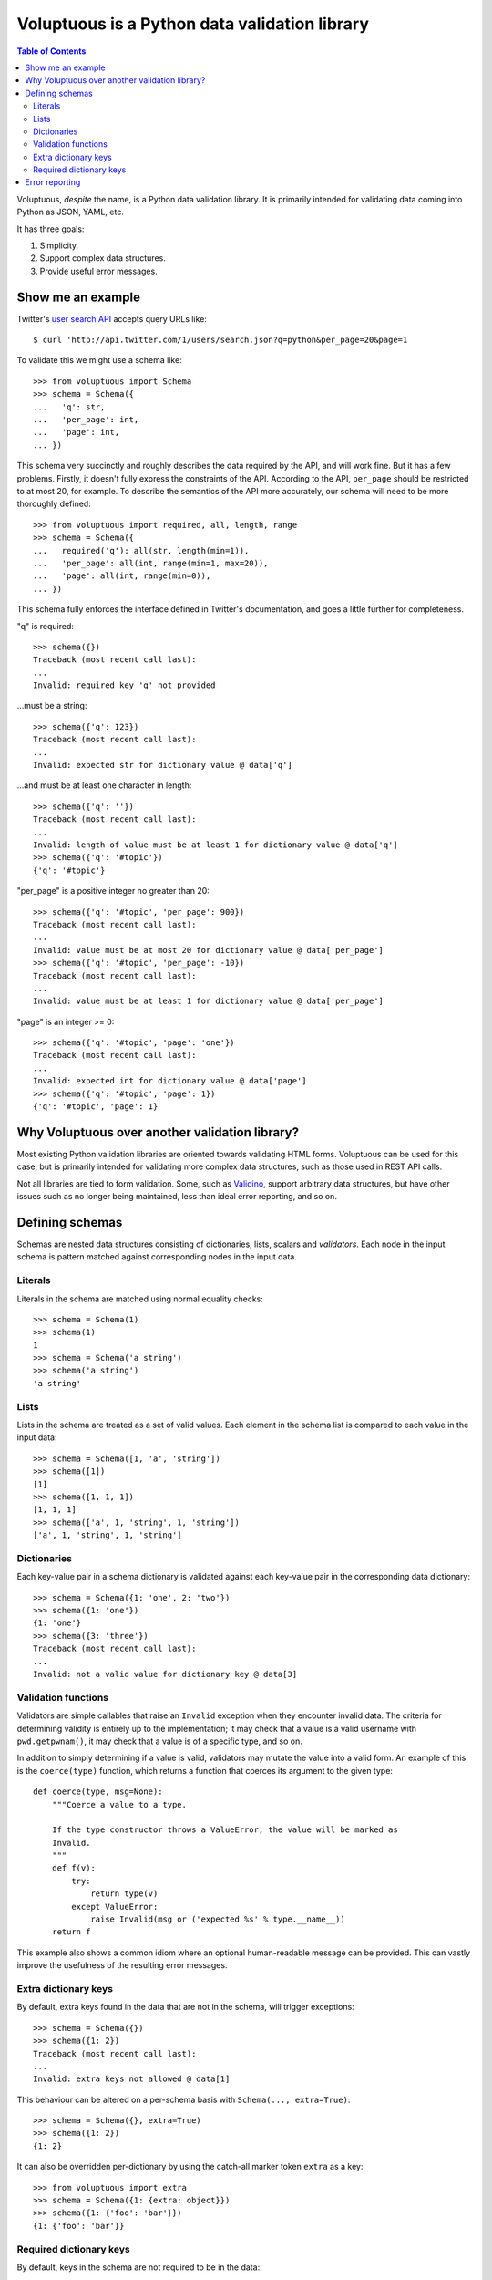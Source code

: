 Voluptuous is a Python data validation library
==============================================

.. contents:: Table of Contents

Voluptuous, *despite* the name, is a Python data validation library. It is
primarily intended for validating data coming into Python as JSON, YAML,
etc.

It has three goals:

1. Simplicity.
2. Support complex data structures.
3. Provide useful error messages.

Show me an example
------------------
Twitter's `user search API
<http://apiwiki.twitter.com/Twitter-REST-API-Method:-users-search>`_ accepts
query URLs like::

  $ curl 'http://api.twitter.com/1/users/search.json?q=python&per_page=20&page=1

To validate this we might use a schema like::

  >>> from voluptuous import Schema
  >>> schema = Schema({
  ...   'q': str,
  ...   'per_page': int,
  ...   'page': int,
  ... })

This schema very succinctly and roughly describes the data required by the API,
and will work fine. But it has a few problems. Firstly, it doesn't fully
express the constraints of the API. According to the API, ``per_page`` should
be restricted to at most 20, for example. To describe the semantics of the API
more accurately, our schema will need to be more thoroughly defined::

  >>> from voluptuous import required, all, length, range
  >>> schema = Schema({
  ...   required('q'): all(str, length(min=1)),
  ...   'per_page': all(int, range(min=1, max=20)),
  ...   'page': all(int, range(min=0)),
  ... })

This schema fully enforces the interface defined in Twitter's documentation,
and goes a little further for completeness.

"q" is required::

  >>> schema({})
  Traceback (most recent call last):
  ...
  Invalid: required key 'q' not provided

...must be a string::

  >>> schema({'q': 123})
  Traceback (most recent call last):
  ...
  Invalid: expected str for dictionary value @ data['q']

...and must be at least one character in length::

  >>> schema({'q': ''})
  Traceback (most recent call last):
  ...
  Invalid: length of value must be at least 1 for dictionary value @ data['q']
  >>> schema({'q': '#topic'})
  {'q': '#topic'}

"per_page" is a positive integer no greater than 20::

  >>> schema({'q': '#topic', 'per_page': 900})
  Traceback (most recent call last):
  ...
  Invalid: value must be at most 20 for dictionary value @ data['per_page']
  >>> schema({'q': '#topic', 'per_page': -10})
  Traceback (most recent call last):
  ...
  Invalid: value must be at least 1 for dictionary value @ data['per_page']

"page" is an integer >= 0::

  >>> schema({'q': '#topic', 'page': 'one'})
  Traceback (most recent call last):
  ...
  Invalid: expected int for dictionary value @ data['page']
  >>> schema({'q': '#topic', 'page': 1})
  {'q': '#topic', 'page': 1}

Why Voluptuous over another validation library?
-----------------------------------------------
Most existing Python validation libraries are oriented towards validating HTML
forms. Voluptuous can be used for this case, but is primarily intended for
validating more complex data structures, such as those used in REST API calls.

Not all libraries are tied to form validation. Some, such as `Validino
<http://code.google.com/p/validino/>`_, support arbitrary data structures, but
have other issues such as no longer being maintained, less than ideal error
reporting, and so on.

Defining schemas
----------------
Schemas are nested data structures consisting of dictionaries, lists,
scalars and *validators*. Each node in the input schema is pattern matched
against corresponding nodes in the input data.

Literals
~~~~~~~~
Literals in the schema are matched using normal equality checks::

  >>> schema = Schema(1)
  >>> schema(1)
  1
  >>> schema = Schema('a string')
  >>> schema('a string')
  'a string'

Lists
~~~~~
Lists in the schema are treated as a set of valid values. Each element in the
schema list is compared to each value in the input data::

  >>> schema = Schema([1, 'a', 'string'])
  >>> schema([1])
  [1]
  >>> schema([1, 1, 1])
  [1, 1, 1]
  >>> schema(['a', 1, 'string', 1, 'string'])
  ['a', 1, 'string', 1, 'string']

Dictionaries
~~~~~~~~~~~~
Each key-value pair in a schema dictionary is validated against each key-value
pair in the corresponding data dictionary::

  >>> schema = Schema({1: 'one', 2: 'two'})
  >>> schema({1: 'one'})
  {1: 'one'}
  >>> schema({3: 'three'})
  Traceback (most recent call last):
  ...
  Invalid: not a valid value for dictionary key @ data[3]

Validation functions
~~~~~~~~~~~~~~~~~~~~

Validators are simple callables that raise an ``Invalid`` exception when they
encounter invalid data. The criteria for determining validity is entirely up to
the implementation; it may check that a value is a valid username with
``pwd.getpwnam()``, it may check that a value is of a specific type, and so on.

In addition to simply determining if a value is valid, validators may mutate
the value into a valid form. An example of this is the ``coerce(type)``
function, which returns a function that coerces its argument to the given
type::

  def coerce(type, msg=None):
      """Coerce a value to a type.

      If the type constructor throws a ValueError, the value will be marked as
      Invalid.
      """
      def f(v):
          try:
              return type(v)
          except ValueError:
              raise Invalid(msg or ('expected %s' % type.__name__))
      return f

This example also shows a common idiom where an optional human-readable
message can be provided. This can vastly improve the usefulness of the
resulting error messages.

.. _extra:

Extra dictionary keys
~~~~~~~~~~~~~~~~~~~~~
By default, extra keys found in the data that are not in the schema, will
trigger exceptions::

  >>> schema = Schema({})
  >>> schema({1: 2})
  Traceback (most recent call last):
  ...
  Invalid: extra keys not allowed @ data[1]

This behaviour can be altered on a per-schema basis with ``Schema(..., extra=True)``::

  >>> schema = Schema({}, extra=True)
  >>> schema({1: 2})
  {1: 2}

It can also be overridden per-dictionary by using the catch-all marker token
``extra`` as a key::

  >>> from voluptuous import extra
  >>> schema = Schema({1: {extra: object}})
  >>> schema({1: {'foo': 'bar'}})
  {1: {'foo': 'bar'}}


Required dictionary keys
~~~~~~~~~~~~~~~~~~~~~~~~
By default, keys in the schema are not required to be in the data::

  >>> schema = Schema({1: 2, 3: 4})
  >>> schema({3: 4})
  {3: 4}

Similarly to the behaviour of extra_... keys, this can be overridden
per-schema::

  >>> schema = Schema({1: 2, 3: 4}, required=True)
  >>> schema({3: 4})
  Traceback (most recent call last):
  ...
  Invalid: required key 1 not provided

And also per-key with the marker token ``required(key)``::

  >>> schema = Schema({required(1): 2, 3: 4})
  >>> schema({3: 4})
  Traceback (most recent call last):
  ...
  Invalid: required key 1 not provided
  >>> schema({1: 2})
  {1: 2}

If a schema has ``required=True``, keys may be individually marked as optional
using the marker token ``optional(key)``::

  >>> from voluptuous import optional
  >>> schema = Schema({1: 2, optional(3): 4}, required=True)
  >>> schema({})
  Traceback (most recent call last):
  ...
  Invalid: required key 1 not provided
  >>> schema({1: 2})
  {1: 2}

Error reporting
---------------
Validators must throw an ``Invalid`` exception if invalid data is passed to
them. All other exceptions are treated as errors in the validator and will not
be caught.

Each ``Invalid`` exception has an associated ``path`` attribute representing
the path in the data structure to our currently validating value. This is used
during error reporting, but also during matching to determine whether an error
should be reported to the user or if the next match should be attempted. This
is determined by comparing the depth of the path where the check is, to the
depth of the path where the error occurred. If the error is more than one level
deeper, it is reported.

The upshot of this is that *matching is depth-first and fail-fast*.

To illustrate this, here is an example schema::

  >>> schema = Schema([[2, 3], 6])

Each value in the top-level list is matched depth-first in-order. Given input
data of ``[[6]]``, the inner list will match the first element of the schema,
but the literal ``6`` will not match any of the elements of that list. This
error will be reported back to the user immediately. No backtracking is
attempted::

  >>> schema([[6]])
  Traceback (most recent call last):
  ...
  Invalid: invalid list value @ data[0][0]

If we pass the data ``[6]``, the ``6`` is not a list type and so will not match
the first element and recurse deeper. It will continue on to the second element,
and succeed::

  >>> schema([6])
  [6]
